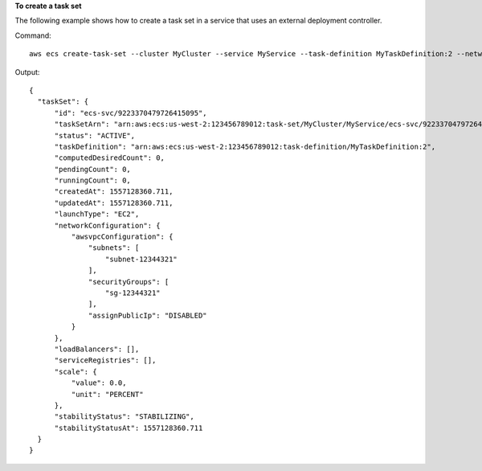 **To create a task set**

The following example shows how to create a task set in a service that uses an external deployment controller.

Command::

  aws ecs create-task-set --cluster MyCluster --service MyService --task-definition MyTaskDefinition:2 --network-configuration "awsvpcConfiguration={subnets=[subnet-12344321],securityGroups=[sg-12344321]}"

Output::

  {
    "taskSet": {
        "id": "ecs-svc/9223370479726415095",
        "taskSetArn": "arn:aws:ecs:us-west-2:123456789012:task-set/MyCluster/MyService/ecs-svc/9223370479726415095",
        "status": "ACTIVE",
        "taskDefinition": "arn:aws:ecs:us-west-2:123456789012:task-definition/MyTaskDefinition:2",
        "computedDesiredCount": 0,
        "pendingCount": 0,
        "runningCount": 0,
        "createdAt": 1557128360.711,
        "updatedAt": 1557128360.711,
        "launchType": "EC2",
        "networkConfiguration": {
            "awsvpcConfiguration": {
                "subnets": [
                    "subnet-12344321"
                ],
                "securityGroups": [
                    "sg-12344321"
                ],
                "assignPublicIp": "DISABLED"
            }
        },
        "loadBalancers": [],
        "serviceRegistries": [],
        "scale": {
            "value": 0.0,
            "unit": "PERCENT"
        },
        "stabilityStatus": "STABILIZING",
        "stabilityStatusAt": 1557128360.711
    }
  }
